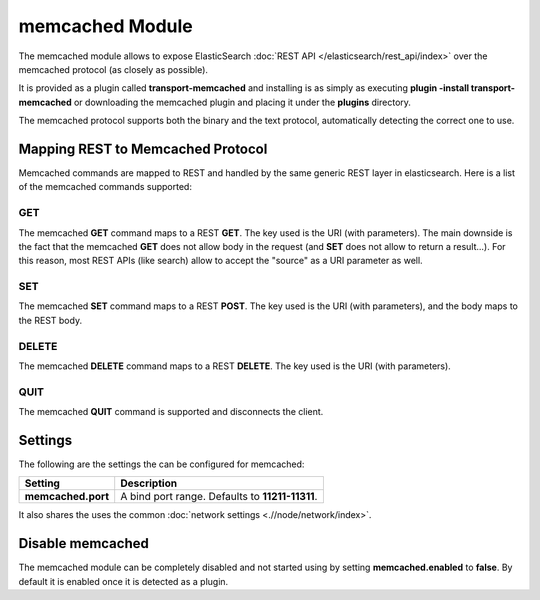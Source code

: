 memcached Module
================

The memcached module allows to expose ElasticSearch :doc:`REST API </elasticsearch/rest_api/index>` over the memcached protocol (as closely as possible). 


It is provided as a plugin called **transport-memcached** and installing is as simply as executing **plugin -install transport-memcached** or downloading the memcached plugin and placing it under the **plugins** directory.


The memcached protocol supports both the binary and the text protocol, automatically detecting the correct one to use.


Mapping REST to Memcached Protocol
----------------------------------

Memcached commands are mapped to REST and handled by the same generic REST layer in elasticsearch. Here is a list of the memcached commands supported:


GET
"""

The memcached **GET** command maps to a REST **GET**. The key used is the URI (with parameters). The main downside is the fact that the memcached **GET** does not allow body in the request (and **SET** does not allow to return a result...). For this reason, most REST APIs (like search) allow to accept the "source" as a URI parameter as well.


SET
"""

The memcached **SET** command maps to a REST **POST**. The key used is the URI (with parameters), and the body maps to the REST body.


DELETE
""""""

The memcached **DELETE** command maps to a REST **DELETE**. The key used is the URI (with parameters).


QUIT
""""

The memcached **QUIT** command is supported and disconnects the client.


Settings
--------

The following are the settings the can be configured for memcached:


====================  =================================================
 Setting               Description                                     
====================  =================================================
**memcached.port**    A bind port range. Defaults to **11211-11311**.  
====================  =================================================

It also shares the uses the common :doc:`network settings <.//node/network/index>`. 

Disable memcached
-----------------

The memcached module can be completely disabled and not started using by setting **memcached.enabled** to **false**. By default it is enabled once it is detected as a plugin.



